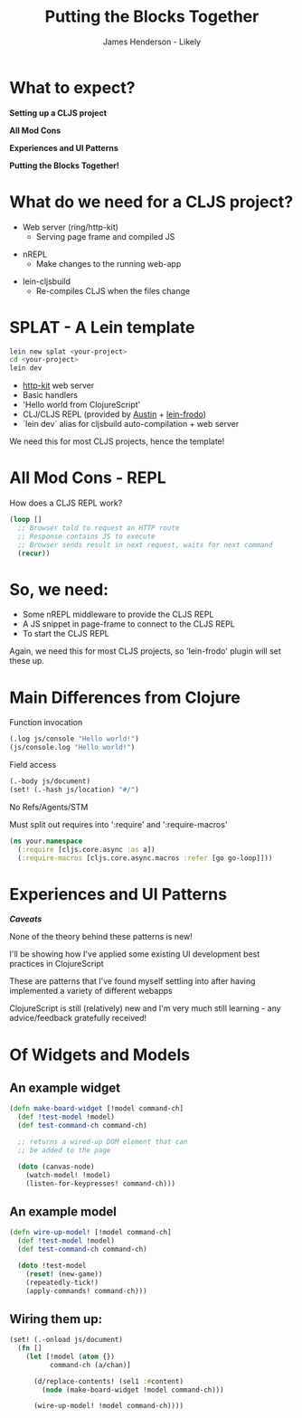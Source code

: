 #+Title: Putting the Blocks Together
#+Author: James Henderson - Likely
#+Email: james@jarohen.me.uk

#+REVEAL_THEME: night
#+REVEAL_EXTRA_CSS: css/main.css
#+OPTIONS: num:nil toc:nil reveal_history:t reveal_center:nil
#+REVEAL_TRANS: fade

* What to expect?

*Setting up a CLJS project*

*All Mod Cons*

*Experiences and UI Patterns*

*Putting the Blocks Together!*

* 
:PROPERTIES:
:reveal_background: ./img/cat.jpeg
:reveal_background_trans: slide
:END:

* What do we need for a CLJS project?

- Web server (ring/http-kit)
  - Serving page frame and compiled JS

#+ATTR_REVEAL: :frag roll-in
- nREPL
  - Make changes to the running web-app

#+ATTR_REVEAL: :frag roll-in
- lein-cljsbuild
  - Re-compiles CLJS when the files change

* SPLAT - A Lein template

#+begin_src sh
lein new splat <your-project>
cd <your-project>
lein dev
#+end_src

- [[http://http-kit.org][http-kit]] web server
- Basic handlers
- 'Hello world from ClojureScript'
- CLJ/CLJS REPL (provided by [[https://github.com/cemerick/austin][Austin]] + [[https://github.com/james-henderson/lein-frodo][lein-frodo]])
- `lein dev` alias for cljsbuild auto-compilation + web server

#+ATTR_REVEAL: :frag roll-in
We need this for most CLJS projects, hence the template!

* 
# DEMO - Hello world in ClojureScript

* All Mod Cons - REPL

How does a CLJS REPL work?

#+BEGIN_SRC clojure
(loop []
  ;; Browser told to request an HTTP route
  ;; Response contains JS to execute
  ;; Browser sends result in next request, waits for next command
  (recur))
#+END_SRC 

* So, we need:

- Some nREPL middleware to provide the CLJS REPL
- A JS snippet in page-frame to connect to the CLJS REPL
- To start the CLJS REPL

#+ATTR_REVEAL: :frag roll-in
Again, we need this for most CLJS projects, so 'lein-frodo' plugin will set these up.

* Main Differences from Clojure

Function invocation

#+begin_src clojure
(.log js/console "Hello world!")
(js/console.log "Hello world!")
#+end_src

Field access

#+begin_src clojure
(.-body js/document)
(set! (.-hash js/location) "#/")
#+end_src

No Refs/Agents/STM

Must split out requires into ':require' and ':require-macros'

#+begin_src clojure
(ns your.namespace
  (:require [cljs.core.async :as a])
  (:require-macros [cljs.core.async.macros :refer [go go-loop]]))
#+end_src
  

* 
# DEMO - REPL

* Experiences and UI Patterns

/*Caveats*/

None of the theory behind these patterns is new! 

I'll be showing how I've applied some existing UI development best
practices in ClojureScript

These are patterns that I've found myself settling into after having
implemented a variety of different webapps

ClojureScript is still (relatively) new and I'm very much still
learning - any advice/feedback gratefully received!

* Of Widgets and Models

# Diagram of widgets + models

** An example widget

#+begin_src clojure
(defn make-board-widget [!model command-ch]
  (def !test-model !model)
  (def test-command-ch command-ch)

  ;; returns a wired-up DOM element that can 
  ;; be added to the page

  (doto (canvas-node)
    (watch-model! !model)
    (listen-for-keypresses! command-ch)))
#+end_src

** An example model

#+begin_src clojure
(defn wire-up-model! [!model command-ch]
  (def !test-model !model)
  (def test-command-ch command-ch)

  (doto !test-model
    (reset! (new-game))
    (repeatedly-tick!)
    (apply-commands! command-ch)))
#+end_src

** Wiring them up:

#+begin_src clojure
(set! (.-onload js/document)
  (fn []
    (let [!model (atom {})
          command-ch (a/chan)]

      (d/replace-contents! (sel1 :#content)
        (node (make-board-widget !model command-ch)))

      (wire-up-model! !model command-ch))))
#+end_src

